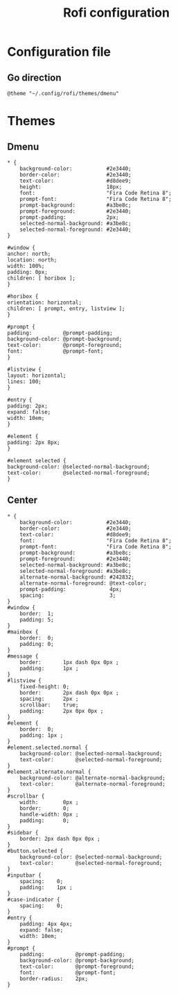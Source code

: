 #+TITLE: Rofi configuration

* Configuration file
** Go direction
#+BEGIN_SRC shell :tangle .config/rofi/config.rasi :mkdirp yes
@theme "~/.config/rofi/themes/dmenu"
#+END_SRC

* Themes
** Dmenu
#+BEGIN_SRC shell :tangle .config/rofi/themes/dmenu.rasi :mkdirp yes
  ,* {
      background-color:           #2e3440;
      border-color:               #2e3440;
      text-color:                 #d8dee9;
      height:                     18px;
      font:                       "Fira Code Retina 8";
      prompt-font:                "Fira Code Retina 8";
      prompt-background:          #a3be8c;
      prompt-foreground:          #2e3440;
      prompt-padding:             2px;
      selected-normal-background: #a3be8c;
      selected-normal-foreground: #2e3440;
  }

  #window {
  anchor: north;
  location: north;
  width: 100%;
  padding: 0px;
  children: [ horibox ];
  }

  #horibox {
  orientation: horizontal;
  children: [ prompt, entry, listview ];
  }

  #prompt {
  padding:          @prompt-padding;
  background-color: @prompt-background;
  text-color:       @prompt-foreground;
  font:             @prompt-font;
  }

  #listview {
  layout: horizontal;
  lines: 100;
  }

  #entry {
  padding: 2px;
  expand: false;
  width: 10em;
  }

  #element {
  padding: 2px 8px;
  }

  #element selected {
  background-color: @selected-normal-background;
  text-color:       @selected-normal-foreground;
  }
#+END_SRC

** Center
#+BEGIN_SRC shell :tangle .config/rofi/themes/center.rasi :mkdirp yes
  * {
      background-color:           #2e3440;
      border-color:               #2e3440;
      text-color:                 #d8dee9;
      font:                       "Fira Code Retina 8";
      prompt-font:                "Fira Code Retina 8";
      prompt-background:          #a3be8c;
      prompt-foreground:          #2e3440;
      selected-normal-background: #a3be8c;
      selected-normal-foreground: #a3be8c;
      alternate-normal-background: #242832;
      alternate-normal-foreground: @text-color;
      prompt-padding:              4px;
      spacing:                     3;
  }
  #window {
      border:  1;
      padding: 5;
  }
  #mainbox {
      border:  0;
      padding: 0;
  }
  #message {
      border:       1px dash 0px 0px ;
      padding:      1px ;
  }
  #listview {
      fixed-height: 0;
      border:       2px dash 0px 0px ;
      spacing:      2px ;
      scrollbar:    true;
      padding:      2px 0px 0px ;
  }
  #element {
      border:  0;
      padding: 1px ;
  }
  #element.selected.normal {
      background-color: @selected-normal-background;
      text-color:       @selected-normal-foreground;
  }
  #element.alternate.normal {
      background-color: @alternate-normal-background;
      text-color:       @alternate-normal-foreground;
  }
  #scrollbar {
      width:        0px ;
      border:       0;
      handle-width: 0px ;
      padding:      0;
  }
  #sidebar {
      border: 2px dash 0px 0px ;
  }
  #button.selected {
      background-color: @selected-normal-background;
      text-color:       @selected-normal-foreground;
  }
  #inputbar {
      spacing:    0;
      padding:    1px ;
  }
  #case-indicator {
      spacing:    0;
  }
  #entry {
      padding: 4px 4px;
      expand: false;
      width: 10em;
  }
  #prompt {
      padding:          @prompt-padding;
      background-color: @prompt-background;
      text-color:       @prompt-foreground;
      font:             @prompt-font;
      border-radius:    2px;
  }
#+END_SRC
